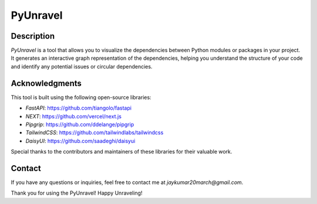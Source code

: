 PyUnravel
==============

Description
---------------

`PyUnravel` is a tool that allows you to visualize the dependencies between Python modules or packages in your project.
It generates an interactive graph representation of the dependencies, helping you understand the structure of your code
and identify any potential issues or circular dependencies.


Acknowledgments
---------------

This tool is built using the following open-source libraries:

- `FastAPI`: https://github.com/tiangolo/fastapi
- `NEXT`: https://github.com/vercel/next.js
- `Pipgrip`: https://github.com/ddelange/pipgrip
- `TailwindCSS`: https://github.com/tailwindlabs/tailwindcss
- `DaisyUI`: https://github.com/saadeghi/daisyui

Special thanks to the contributors and maintainers of these libraries for their valuable work.


Contact
-------

If you have any questions or inquiries, feel free to contact me at `jaykumar20march@gmail.com`.

Thank you for using the PyUnravel! Happy Unraveling!





